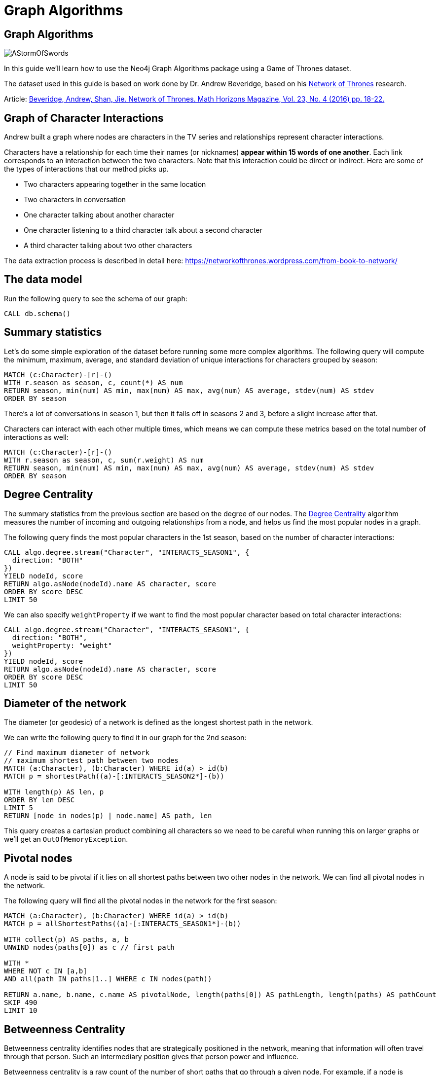 = Graph Algorithms
:icons: font

== Graph Algorithms

image::https://upload.wikimedia.org/wikipedia/en/2/24/AStormOfSwords.jpg[float=right]

In this guide we'll learn how to use the Neo4j Graph Algorithms package using a Game of Thrones dataset.

The dataset used in this guide is based on work done by Dr. Andrew Beveridge, based on his https://networkofthrones.wordpress.com/[Network of Thrones^] research.

Article: https://www.macalester.edu/~abeverid/index.html[Beveridge, Andrew, Shan, Jie. Network of Thrones. Math Horizons Magazine, Vol. 23, No. 4 (2016) pp. 18-22.^]

== Graph of Character Interactions

Andrew built a graph where nodes are characters in the TV series and relationships represent character interactions.

Characters have a relationship for each time their names (or nicknames) *appear within 15 words of one another*.
Each link corresponds to an interaction between the two characters. Note that this interaction could be direct or indirect. Here are some of the types of interactions that our method picks up.

* Two characters appearing together in the same location

* Two characters in conversation

* One character talking about another character

* One character listening to a third character talk about a second character

* A third character talking about two other characters

The data extraction process is described in detail here: https://networkofthrones.wordpress.com/from-book-to-network/

== The data model

Run the following query to see the schema of our graph:

[source,cypher]
----
CALL db.schema()
----

== Summary statistics

Let's do some simple exploration of the dataset before running some more complex algorithms.
The following query will compute the minimum, maximum, average, and standard deviation of unique interactions for characters grouped by season:

[source,cypher]
----
MATCH (c:Character)-[r]-()
WITH r.season as season, c, count(*) AS num
RETURN season, min(num) AS min, max(num) AS max, avg(num) AS average, stdev(num) AS stdev
ORDER BY season
----

There's a lot of conversations in season 1, but then it falls off in seasons  2 and 3, before a slight increase after that.

Characters can interact with each other multiple times, which means we can compute these metrics based on the total number of interactions as well:

[source, cypher]
-----
MATCH (c:Character)-[r]-()
WITH r.season as season, c, sum(r.weight) AS num
RETURN season, min(num) AS min, max(num) AS max, avg(num) AS average, stdev(num) AS stdev
ORDER BY season
-----

== Degree Centrality

The summary statistics from the previous section are based on the degree of our nodes.
The https://neo4j.com/blog/graph-algorithms-neo4j-degree-centrality/[Degree Centrality^] algorithm measures the number of incoming and outgoing relationships from a node, and helps us find the most popular nodes in a graph.

The following query finds the most popular characters in the 1st season, based on the number of character interactions:

[source, cypher]
----
CALL algo.degree.stream("Character", "INTERACTS_SEASON1", {
  direction: "BOTH"
})
YIELD nodeId, score
RETURN algo.asNode(nodeId).name AS character, score
ORDER BY score DESC
LIMIT 50
----

We can also specify `weightProperty` if we want to find the most popular character based on total character interactions:

[source, cypher]
----
CALL algo.degree.stream("Character", "INTERACTS_SEASON1", {
  direction: "BOTH",
  weightProperty: "weight"
})
YIELD nodeId, score
RETURN algo.asNode(nodeId).name AS character, score
ORDER BY score DESC
LIMIT 50
----

== Diameter of the network

The diameter (or geodesic) of a network is defined as the longest shortest path in the network.

We can write the following query to find it in our graph for the 2nd season:

[source,cypher]
----
// Find maximum diameter of network
// maximum shortest path between two nodes
MATCH (a:Character), (b:Character) WHERE id(a) > id(b)
MATCH p = shortestPath((a)-[:INTERACTS_SEASON2*]-(b))

WITH length(p) AS len, p
ORDER BY len DESC
LIMIT 5
RETURN [node in nodes(p) | node.name] AS path, len
----

This query creates a cartesian product combining all characters so we need to be careful when running this on larger graphs or we'll get an `OutOfMemoryException`.

== Pivotal nodes

A node is said to be pivotal if it lies on all shortest paths between two other nodes in the network. We can find all pivotal nodes in the network.

The following query will find all the pivotal nodes in the network for the first season:

[source,cypher]
----
MATCH (a:Character), (b:Character) WHERE id(a) > id(b)
MATCH p = allShortestPaths((a)-[:INTERACTS_SEASON1*]-(b))

WITH collect(p) AS paths, a, b
UNWIND nodes(paths[0]) as c // first path

WITH *
WHERE NOT c IN [a,b]
AND all(path IN paths[1..] WHERE c IN nodes(path))

RETURN a.name, b.name, c.name AS pivotalNode, length(paths[0]) AS pathLength, length(paths) AS pathCount
SKIP 490
LIMIT 10
----

== Betweenness Centrality

Betweenness centrality identifies nodes that are strategically positioned in the network, meaning that information will often travel through that person.
Such an intermediary position gives that person power and influence.

Betweenness centrality is a raw count of the number of short paths that go through a given node.
For example, if a node is located on a bottleneck between two large communities, then it will have high betweenness.

image::http://guides.neo4j.com/got/img/betweenness-centrality.png[]

The red nodes have a high betweenness centrality and are connectors of clusters.

== Betweenness Centrality

We'll start by calculating the betweenness centrality for the characters who interacted in the first season.
We can do this by calling the `algo.betweenness.stream` procedure with the label `Character` and relationship type `INTERACTS1`.

Run the following query to learn who the most influential characters are:

[source,cypher]
----
CALL algo.betweenness.stream("Character", "INTERACTS_SEASON1", {
  direction: "BOTH"
})
YIELD nodeId, centrality
RETURN algo.asNode(nodeId).name, centrality
ORDER BY centrality DESC
LIMIT 10
----

If you've watched the TV series hopefully the results aren't too surprising!

== Betweenness Centrality vs Biggest Communicators

We can add to our query and see how the betweenness scores compare to the total interactions a character had:

[source,cypher]
----
CALL algo.betweenness.stream("Character", "INTERACTS_SEASON1", {direction: "BOTH"})
YIELD nodeId, centrality
WITH algo.asNode(nodeId) AS c, centrality
WITH c, centrality, [(c)-[r:INTERACTS_SEASON1]-(other) | {character: other.name, weight: r.weight}] AS interactions
RETURN c.name, centrality,
       apoc.coll.sum([i in interactions | i.weight]) AS totalInteractions,
       [i in apoc.coll.reverse(apoc.coll.sortMaps(interactions, 'weight'))[..5] | i.character] as charactersInteractedWith
ORDER BY centrality DESC
LIMIT 10
----

From this query we can see that it's not necessarily the most talkative characters that have the most influence on the network.

Try changing the query to order by `totalInteractions` instead of `centrality` to see this more clearly.

== Storing Betweenness Centrality

Although the betweenness centrality algorithm runs very quickly on this dataset we wouldn't usually be running this types of algorithms in the normal request/response flow of a web/mobile app.
Instead of that we can store the result of the calculation as a property on the node and then refer to it in future queries.

Each of the algorithms has a variant that saves its output to the database rather than returning a stream.
Let's run the betweenness centrality algorithm and store the result as a property named `season1BetweennessCentrality`:

[source,cypher]
----
CALL algo.betweenness("Character", "INTERACTS_SEASON1", {direction: "BOTH", writeProperty: "season1BetweennessCentrality"})
----

== Querying Betweenness Centrality

We can write the following query to find the most influential characters:

[source,cypher]
----
MATCH (c:Character)
RETURN c.name, c.season1BetweennessCentrality AS centrality
ORDER BY centrality DESC
LIMIT 10
----

== Exercise: Betweenness Centrality for season 7

Now we want to calculate the betweenness centrality for other seasons and store the results in the database.

* Write a query that calls `algo.betweenness` for `INTERACTS_SEASON7` relationship types.

After you've done that see if you can write queries to answer the following questions:

* Which character had the biggest increase in influence from season 1 to 7?
* Which character had the biggest decrease?

Bonus question:

* Which characters who were in the top 10 influencers in season 1 are also in the top 10 influencers in season 7?

== Answer: Betweenness Centrality for season 7

[source,cypher]
----
CALL algo.betweenness("Character", "INTERACTS_SEASON7", {direction: "BOTH", writeProperty: "season7BetweennessCentrality"})
----

== Answer: Increase in influence

[source, cypher]
----
MATCH (c:Character)
RETURN c.name, c.season1BetweennessCentrality, c.season7BetweennessCentrality, c.season7BetweennessCentrality - c.season1BetweennessCentrality AS difference
ORDER BY difference DESC
LIMIT 10
----

== Answer: Decrease in influence

[source, cypher]
----
MATCH (c:Character)
RETURN c.name, c.season1BetweennessCentrality, c.season7BetweennessCentrality, c.season7BetweennessCentrality - c.season1BetweennessCentrality AS difference
ORDER BY difference
LIMIT 10
----

== Answer: Consistent influencers

[source,cypher]
----
MATCH (c:Character)

WITH c
ORDER BY c.season1BetweennessCentrality DESC
LIMIT 10

WITH collect(c.name) AS characters
MATCH (c:Character)

WITH c, c.season7BetweennessCentrality AS season7BetweennessCentrality, characters
ORDER BY season7BetweennessCentrality DESC
LIMIT 10

WITH c WHERE c.name IN characters
RETURN c.name, c.season1BetweennessCentrality, c.season7BetweennessCentrality
LIMIT 10
----

== Closeness Centrality

Closeness centrality is a way of detecting nodes that are able to spread information very efficiently through a graph.
The closeness centrality of a node measures its average farness (inverse distance) to all other nodes. Nodes with a high closeness score have the shortest distances to all other nodes.

We can run this algorithm over the interactions in season 2 of Game of Thrones:

[source, cypher]
----
CALL algo.closeness.stream("Character", "INTERACTS_SEASON2", {
  direction: "BOTH"
})
YIELD nodeId, centrality
RETURN algo.asNode(nodeId).name, centrality
ORDER BY centrality DESC
LIMIT 10
----

_Daenerys_ has a score of 1, which means that she's interacted directly with all other characters.
This doesn't seem likely, so let's try and work out what's happened.

== Why is Daenerys so well connected?

By default, the Closeness Centrality algorithm works out the connectedness of a node to all nodes that it can reach.
We can run the https://neo4j.com/docs/graph-algorithms/current/algorithms/connected-components/[connected components algorithm^] to find sets of nodes that have paths between each other.

[source, cypher]
----
CALL algo.unionFind.stream("Character", "INTERACTS_SEASON2", {
  direction: "BOTH"
})
YIELD nodeId, setId
WITH setId, collect(algo.asNode(nodeId).name) AS people
RETURN setId, people, size(people) AS size
ORDER BY size(people) DESC
LIMIT 10
----

Aha!
In season 2 Daenerys was away from the majority of other characters, and she did indeed interact with all the people within her connected component.

== Closeness Centrality: Wasserman and Faust / Harmonic

So the closeness centrality algorithm actually measures the farness of a node to all other nodes in the same connected component.
If we want to find the farness to all other nodes in the graph, we can use the Wasserman and Faust or Harmonic variants of the algorithm.


_Wasserman and Faust_

[source, cypher]
----
CALL algo.closeness.stream("Character", "INTERACTS_SEASON2", {
  direction: "BOTH", improved: true
})
YIELD nodeId, centrality
RETURN algo.asNode(nodeId).name, centrality
ORDER BY centrality DESC
LIMIT 10
----

_Harmonic_

[source, cypher]
----
CALL algo.closeness.harmonic.stream("Character", "INTERACTS_SEASON2", {
  direction: "BOTH"
})
YIELD nodeId, centrality
RETURN algo.asNode(nodeId).name, centrality
ORDER BY centrality DESC
LIMIT 10
----

We can learn more about these variants of the closeness centrality algorithm in https://neo4j.com/graph-algorithms-book/[Chapter 6 of the Graph Algorithms Book^].

== PageRank

This is another version of weighted degree centrality with a feedback loop. This time, you only get your “fair share” of your neighbor’s importance.

i.e. your neighbor’s importance is split between their neighbors, proportional to the number of interactions with that neighbor.

Intuitively, PageRank captures how effectively you are taking advantage of your network contacts.
In our context, PageRank centrality nicely captures narrative tension. Indeed, major developments occur when two important characters interact.

image::https://upload.wikimedia.org/wikipedia/commons/thumb/f/fb/PageRanks-Example.svg/758px-PageRanks-Example.svg.png[]

== Calculating PageRank

This time lets skip straight to the version of this procedure that stores results straight into the database.

Run the following queries to calculate page rank scores for seasons 1 and 7:

[source,cypher]
----
CALL algo.pageRank("Character", "INTERACTS_SEASON1", {direction: "BOTH", writeProperty:'season1PageRank'})
----

[source,cypher]
----
CALL algo.pageRank("Character", "INTERACTS_SEASON7", {direction: "BOTH", writeProperty:'season7PageRank'})
----

== Querying PageRank

We can now write a query to see how influential the characters are across a variety of different metrics:

[source,cypher]
----
MATCH (c:Character)
WITH c, [(c)-[r:INTERACTS_SEASON1]-(other) | {character: other.name, weight: r.weight}] AS interactions
RETURN c.name, c.season1PageRank, c.season1BetweennessCentrality,
       apoc.coll.sum([i in interactions | i.weight]) AS totalInteractions,
       [i in apoc.coll.reverse(apoc.coll.sortMaps(interactions, 'weight'))[..5] | i.character] as charactersInteractedWith
ORDER BY c.season1PageRank DESC
LIMIT 20
----

You'll notice that there are some characters who have a high page rank but a very low betweenness centrality score.

This suggests that they aren't necessarily influential in their own right, but are friends with important people.
_Varys_ is a good example of a character that fits this profile.

== Community Detection

We can detect communities in our data by running an algorithm which traverses the graph structure to find highly connected subgraphs with fewer connections other other subgraphs.

Run the following query to calculate the communities that exist based on interactions across all the seasons.

[source,cypher]
----
CALL algo.labelPropagation(
  'MATCH (c:Character) RETURN id(c) as id',
  'MATCH (c:Character)-[rel]-(c2) RETURN id(c) as source, id(c2) as target, SUM(rel.weight) as weight',
  {graph:'cypher', partitionProperty: 'community'})
----

== Querying Communities

We can then write a query to see what communities we have and how many members they have:

[source,cypher]
----
MATCH (c:Character)
WHERE exists(c.community)
RETURN c.community, count(*) AS count
ORDER BY count DESC
----

There seem to be 2 or 3 large clusters of people and then a lot of smaller ones.

== Querying Communities

It'd be good to know who are the influential people in each community.
To do that we'll need to calculate a PageRank score for each character across all the seasons:

[source,cypher]
----
CALL algo.pageRank(
  'MATCH (c:Character) RETURN id(c) as id',
  'MATCH (c:Character)-[rel]-(c2) RETURN id(c) as source,id(c2) as target, SUM(rel.weight) as weight',
  {graph:'cypher', writeProperty: 'pageRank'})
----

[source,cypher]
----
MATCH (c:Character)
WHERE exists(c.community)
WITH c ORDER BY c.pageRank DESC
RETURN c.community as cluster, count(*) AS count, collect(c.name)[..10]
ORDER BY count DESC
----

Most people are in a big community containing _Tyrion_, but we also have smaller communities which contain _Jon_ and _Daenerys_ who are another important characters.

== Visualising Communities

We can write the following community to see the interactions between people in one of the communities:

[source,cypher]
----
MATCH (c:Character) WHERE exists(c.community)
WITH c.community AS community, COUNT(*) AS count
ORDER BY count DESC
SKIP 1 LIMIT 1
MATCH path = (c:Character {community: community})--(c2:Character {community: community})
RETURN path
----

== Intra community PageRank

We can also calculate the PageRank within communities.

Run the following query to calculate the page rank for the 2nd largest community:

[source,cypher]
----
MATCH (c:Character) WHERE EXISTS(c.community)
WITH c.community AS communityId, COUNT(*) AS count
ORDER BY count DESC
SKIP 1 LIMIT 1
CALL apoc.cypher.doIt(
  "CALL algo.pageRank(
    'MATCH (c:Character) WHERE c.community =" + communityId + " RETURN id(c) as id',
    'MATCH (c:Character)-[rel]->(c2) WHERE c.community =" + communityId + " AND c2.community =" + communityId + " RETURN id(c) as source,id(c2) as target, sum(rel.weight) as weight',
    {graph:'cypher', writeProperty: 'communityPageRank'}) YIELD nodes RETURN count(*)", {})
YIELD value
RETURN value
----

== Intra community PageRank

We can run the following query to find the most influential character within that cluster:

[source,cypher]
----
MATCH (c:Character) WHERE exists(c.community)
WITH c.community AS communityId, COUNT(*) AS count
ORDER BY count DESC
SKIP 1 LIMIT 1
MATCH (c:Character) WHERE c.community = communityId
RETURN c.name, c.communityPageRank
ORDER BY c.communityPageRank DESC
LIMIT 10
----

== Learn more

image::https://s3.amazonaws.com/dev.assets.neo4j.com/wp-content/uploads/20190326120839/OReilly-Graph-Algorithms_v2_ol1.jpg[float=right]

You can learn more about Neo4j Graph Algorithms by browsing the https://neo4j.com/docs/graph-algorithms/current/[User Guide^] or by https://www.youtube.com/watch?v=55uB_t0RKTE[watching the online meetup^] presented by Michael Hunger.

You can also get your **free copy** of O'Reilly's  https://neo4j.com/graph-algorithms-book/[Graph Algorithms: Practical Examples in Apache Spark and Neo4j^] book.
